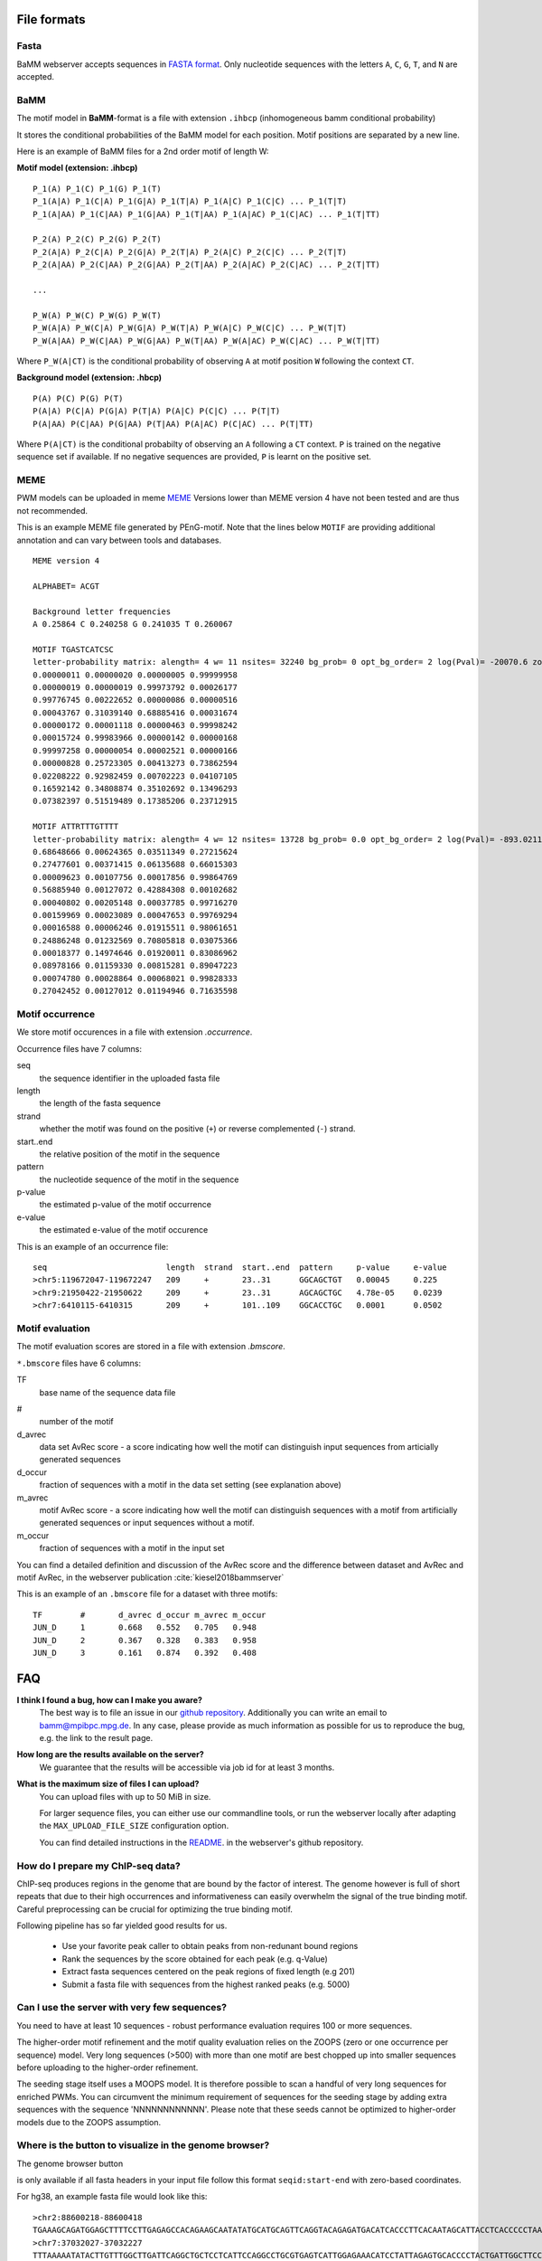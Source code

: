 File formats
############

Fasta
*****
BaMM webserver accepts sequences in `FASTA format <https://en.wikipedia.org/wiki/FASTA_format>`_. Only nucleotide sequences with the letters ``A``, ``C``, ``G``, ``T``, and ``N`` are accepted.

BaMM
****

The motif model in **BaMM**-format is a file with extension ``.ihbcp`` (inhomogeneous bamm conditional probability)

It stores the conditional probabilities of the BaMM model for each position. Motif positions are separated by a new line.

Here is an example of BaMM files for a 2nd order motif of length W: 

**Motif model (extension: .ihbcp)**

::

  P_1(A) P_1(C) P_1(G) P_1(T) 
  P_1(A|A) P_1(C|A) P_1(G|A) P_1(T|A) P_1(A|C) P_1(C|C) ... P_1(T|T)
  P_1(A|AA) P_1(C|AA) P_1(G|AA) P_1(T|AA) P_1(A|AC) P_1(C|AC) ... P_1(T|TT)

  P_2(A) P_2(C) P_2(G) P_2(T) 
  P_2(A|A) P_2(C|A) P_2(G|A) P_2(T|A) P_2(A|C) P_2(C|C) ... P_2(T|T)
  P_2(A|AA) P_2(C|AA) P_2(G|AA) P_2(T|AA) P_2(A|AC) P_2(C|AC) ... P_2(T|TT)

  ...

  P_W(A) P_W(C) P_W(G) P_W(T) 
  P_W(A|A) P_W(C|A) P_W(G|A) P_W(T|A) P_W(A|C) P_W(C|C) ... P_W(T|T)
  P_W(A|AA) P_W(C|AA) P_W(G|AA) P_W(T|AA) P_W(A|AC) P_W(C|AC) ... P_W(T|TT)


Where ``P_W(A|CT)`` is the conditional probability of observing ``A`` at motif position ``W`` following the context ``CT``.


**Background model (extension: .hbcp)**

::
        
  P(A) P(C) P(G) P(T) 
  P(A|A) P(C|A) P(G|A) P(T|A) P(A|C) P(C|C) ... P(T|T)
  P(A|AA) P(C|AA) P(G|AA) P(T|AA) P(A|AC) P(C|AC) ... P(T|TT)


Where ``P(A|CT)`` is the conditional probabilty of observing an ``A`` following a ``CT`` context. ``P`` is trained on the negative sequence set if available. If no negative sequences are provided, ``P`` is learnt on the positive set.

MEME
****

PWM models can be uploaded in meme `MEME <http://meme-suite.org/doc/meme-format.html>`_ Versions lower than MEME version 4 have not been tested and are thus not recommended.

This is an example MEME file generated by PEnG-motif. Note that the lines below ``MOTIF`` are providing additional annotation and can vary between tools and databases.
::

    MEME version 4

    ALPHABET= ACGT

    Background letter frequencies
    A 0.25864 C 0.240258 G 0.241035 T 0.260067

    MOTIF TGASTCATCSC
    letter-probability matrix: alength= 4 w= 11 nsites= 32240 bg_prob= 0 opt_bg_order= 2 log(Pval)= -20070.6 zoops_score= 0.763 occur= 0.939
    0.00000011 0.00000020 0.00000005 0.99999958
    0.00000019 0.00000019 0.99973792 0.00026177
    0.99776745 0.00222652 0.00000086 0.00000516
    0.00043767 0.31039140 0.68885416 0.00031674
    0.00000172 0.00001118 0.00000463 0.99998242
    0.00015724 0.99983966 0.00000142 0.00000168
    0.99997258 0.00000054 0.00002521 0.00000166
    0.00000828 0.25723305 0.00413273 0.73862594
    0.02208222 0.92982459 0.00702223 0.04107105
    0.16592142 0.34808874 0.35102692 0.13496293
    0.07382397 0.51519489 0.17385206 0.23712915

    MOTIF ATTRTTTGTTTT
    letter-probability matrix: alength= 4 w= 12 nsites= 13728 bg_prob= 0.0 opt_bg_order= 2 log(Pval)= -893.0211792 zoops_score= 0.252 occur= 0.621
    0.68648666 0.00624365 0.03511349 0.27215624
    0.27477601 0.00371415 0.06135688 0.66015303
    0.00009623 0.00107756 0.00017856 0.99864769
    0.56885940 0.00127072 0.42884308 0.00102682
    0.00040802 0.00205148 0.00037785 0.99716270
    0.00159969 0.00023089 0.00047653 0.99769294
    0.00016588 0.00006246 0.01915511 0.98061651
    0.24886248 0.01232569 0.70805818 0.03075366
    0.00018377 0.14974646 0.01920011 0.83086962
    0.08978166 0.01159330 0.00815281 0.89047223
    0.00074780 0.00028864 0.00068021 0.99828333
    0.27042452 0.00127012 0.01194946 0.71635598


Motif occurrence
****************

We store motif occurences in a file with extension `.occurrence`.

Occurrence files have 7 columns:

seq
        the sequence identifier in the uploaded fasta file

length 
        the length of the fasta sequence

strand  
        whether the motif was found on the positive (``+``) or reverse complemented (``-``) strand.

start..end
        the relative position of the motif in the sequence

pattern
        the nucleotide sequence of the motif in the sequence

p-value
        the estimated p-value of the motif occurrence

e-value
        the estimated e-value of the motif occurence
        

This is an example of an occurrence file:

::

        seq                         length  strand  start..end  pattern     p-value     e-value
        >chr5:119672047-119672247   209     +       23..31      GGCAGCTGT   0.00045     0.225
        >chr9:21950422-21950622     209     +       23..31      AGCAGCTGC   4.78e-05    0.0239
        >chr7:6410115-6410315       209     +       101..109    GGCACCTGC   0.0001      0.0502


Motif evaluation
****************

The motif evaluation scores are stored in a file with extension `.bmscore`.


``*.bmscore`` files have 6 columns:

TF
        base name of the sequence data file

#       
        number of the motif

d_avrec
        data set AvRec score - a score indicating how well the motif can distinguish input sequences from articially generated sequences

d_occur
        fraction of sequences with a motif in the data set setting (see explanation above)

m_avrec
        motif AvRec score - a score indicating how well the motif can distinguish sequences with a motif from artificially generated sequences or input sequences without a motif.

m_occur
        fraction of sequences with a motif in the input set

You can find a detailed definition and discussion of the AvRec score and the difference between dataset and AvRec and motif AvRec, in the webserver publication :cite:`kiesel2018bammserver`

This is an example of an ``.bmscore`` file for a dataset with three motifs:

::

        TF        #       d_avrec d_occur m_avrec m_occur
        JUN_D     1       0.668   0.552   0.705   0.948
        JUN_D     2       0.367   0.328   0.383   0.958
        JUN_D     3       0.161   0.874   0.392   0.408

FAQ
###

**I think I found a bug, how can I make you aware?**
        The best way is to file an issue in our `github repository <https://github.com/soedinglab/BaMM_webserver>`_.
        Additionally you can write an email to bamm@mpibpc.mpg.de. In any case, please provide as much information as
        possible for us to reproduce the bug, e.g. the link to the result page.

**How long are the results available on the server?**
        We guarantee that the results will be accessible via job id for at least 3 months.

**What is the maximum size of files I can upload?**
        You can upload files with up to 50 MiB in size.

        For larger sequence files, you can either use our commandline tools, or run the webserver locally after adapting
        the ``MAX_UPLOAD_FILE_SIZE`` configuration option.

        You can find detailed instructions in the `README <https://github.com/soedinglab/BaMM_webserver/blob/master/README.md>`_.
        in the webserver's github repository.


How do I prepare my ChIP-seq data?
**********************************

ChIP-seq produces regions in the genome that are bound by the factor of interest.
The genome however is full of short repeats that due to their high occurrences and informativeness can easily overwhelm the signal of the true binding motif.
Careful preprocessing can be crucial for optimizing the true binding motif.

Following pipeline has so far yielded good results for us.

  * Use your favorite peak caller to obtain peaks from non-redunant bound regions
  * Rank the sequences by the score obtained for each peak (e.g. q-Value)
  * Extract fasta sequences centered on the peak regions of fixed length (e.g 201)
  * Submit a fasta file with sequences from the highest ranked peaks (e.g. 5000)


Can I use the server with very few sequences?
*********************************************

You need to have at least 10 sequences - robust performance evaluation requires 100 or more sequences.

The higher-order motif refinement and the motif quality evaluation relies on the ZOOPS (zero or one occurrence per sequence) model. Very long sequences (>500) with more than one motif are best chopped up into smaller sequences before uploading to the higher-order refinement.

The seeding stage itself uses a MOOPS model. It is therefore possible to scan a handful of very long sequences for enriched PWMs.
You can circumvent the minimum requirement of sequences for the seeding stage by adding extra sequences with the sequence 'NNNNNNNNNNNN'.
Please note that these seeds cannot be optimized to higher-order models due to the ZOOPS assumption.

Where is the button to visualize in the genome browser?
*******************************************************

The genome browser button 

.. image:: img/gb_button.png
  :align: center
  :width: 200px

is only available if all fasta headers in your input file follow this format ``seqid:start-end`` with zero-based coordinates.

For hg38, an example fasta file would look like this:

::
  
  >chr2:88600218-88600418
  TGAAAGCAGATGGAGCTTTTCCTTGAGAGCCACAGAAGCAATATATGCATGCAGTTCAGGTACAGAGATGACATCACCCTTCACAATAGCATTACCTCACCCCCTAAGCATAGGAATGAGTCACCCGATAGTCAGCTGCAAATCTCTTGGTAGAAAAAAATGTAGGTTACGGTGATGCATTTTCACATCCCACTGATTTG
  >chr7:37032027-37032227
  TTTAAAAATATACTTGTTTGGCTTGATTCAGGCTGCTCCTCATTCCAGGCCTGCGTGAGTCATTGGAGAAACATCCTATTAGAGTGCACCCCTACTGATTGGCTTCCTTTGTATGTTCACGGTGACTCAGAAGAGATGACTCACAGTTCACGCTTATGACAAAAAGAACTTGCTCTCCCTTCCTTTTCATTACCCATGTT
  [...]

You can generate an input file from genomic annotation files with the ``getfasta`` module of bedtools :cite:`quinlan2010bedtools,quinlan2014bedtools`.

Please refer to the `documentation of bedtools <http://bedtools.readthedocs.io/en/latest/content/tools/getfasta.html>`_ for more details.

Miscellaneous
#############

Using the commandline tools
***************************

The software for both the seeding stage (`PEnG-motif <https://github.com/soedinglab/PEnG-motif>`_) and the refinement stage (`BaMMmotif <https://github.com/soedinglab/BaMMmotif2>`_) are available as standalone software packages under the GPL license. Please refer to the README files in the github repositories for more details how to use them.

Setting up the server locally
*****************************

The source code of the server is open source and freely available under the AGPL license.
If you intend setting up the server on your own computer, you can find a detailed description in the `webserver's README <https://github.com/soedinglab/BaMM_webserver>`_.

Citing BaMM webserver
#####################

If you are using BaMM webserver in your research, please cite our webserver :cite:`kiesel2018bammserver` and BaMMmotif :cite:`siebert_soeding_2016` papers, if applicable.
